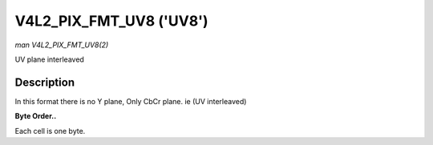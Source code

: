 .. -*- coding: utf-8; mode: rst -*-

.. _V4L2-PIX-FMT-UV8:

************************
V4L2_PIX_FMT_UV8 ('UV8')
************************

*man V4L2_PIX_FMT_UV8(2)*

UV plane interleaved


Description
===========

In this format there is no Y plane, Only CbCr plane. ie (UV interleaved)

**Byte Order..**

Each cell is one byte.



.. flat-table::
    :header-rows:  0
    :stub-columns: 0
    :widths:       2 1 1 1 1


    -  .. row 1

       -  start + 0:

       -  Cb\ :sub:`00`

       -  Cr\ :sub:`00`

       -  Cb\ :sub:`01`

       -  Cr\ :sub:`01`

    -  .. row 2

       -  start + 4:

       -  Cb\ :sub:`10`

       -  Cr\ :sub:`10`

       -  Cb\ :sub:`11`

       -  Cr\ :sub:`11`

    -  .. row 3

       -  start + 8:

       -  Cb\ :sub:`20`

       -  Cr\ :sub:`20`

       -  Cb\ :sub:`21`

       -  Cr\ :sub:`21`

    -  .. row 4

       -  start + 12:

       -  Cb\ :sub:`30`

       -  Cr\ :sub:`30`

       -  Cb\ :sub:`31`

       -  Cr\ :sub:`31`
